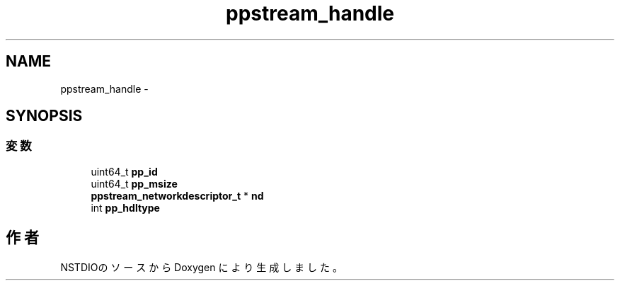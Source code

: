 .TH "ppstream_handle" 3 "3 Oct 2016" "Version 0.9.9" "NSTDIO" \" -*- nroff -*-
.ad l
.nh
.SH NAME
ppstream_handle \- 
.SH SYNOPSIS
.br
.PP
.SS "変数"

.in +1c
.ti -1c
.RI "uint64_t \fBpp_id\fP"
.br
.ti -1c
.RI "uint64_t \fBpp_msize\fP"
.br
.ti -1c
.RI "\fBppstream_networkdescriptor_t\fP * \fBnd\fP"
.br
.ti -1c
.RI "int \fBpp_hdltype\fP"
.br
.in -1c

.SH "作者"
.PP 
NSTDIOのソースから Doxygen により生成しました。
